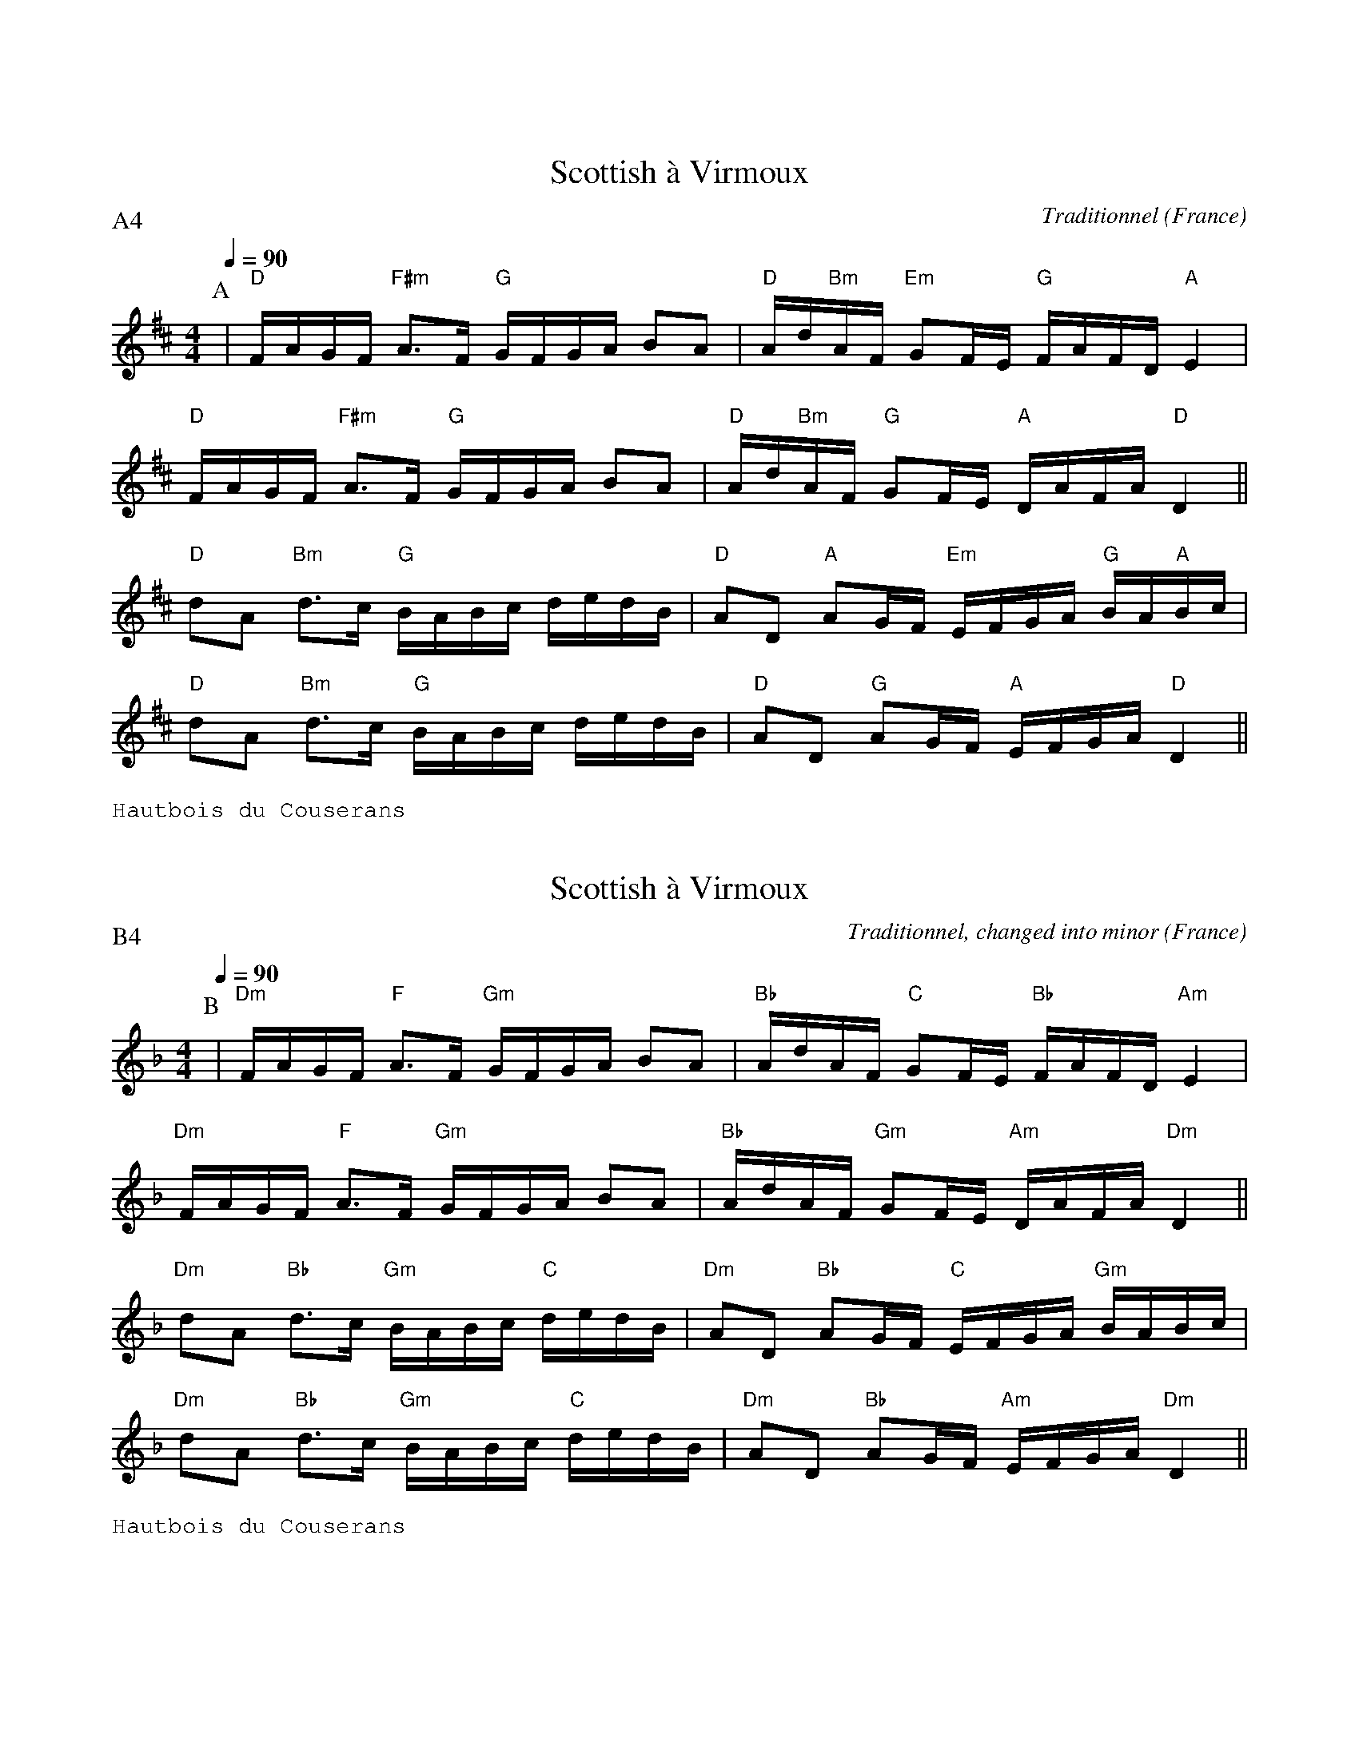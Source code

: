%%textfont Helvetica 40
%%centre Suite de scottishes
%%textfont - 14
%%vskip 1cm

X:1
T:Scottish \`a Virmoux
R:Scottish
O:France
C:Traditionnel
G:Kazimodal
Z:Ronan Keryell, arrangement http://kazimodal.trad.org
Q:1/4=90
P:A4
M:4/4
L:1/16
K:D
P:A
%%MIDI gchord ccfff
%%MIDI gchord fzcffzfc
%%MIDI gchord fzcfczfcfzffczfc
%%MIDI chordprog 0
%%MIDI bassprog 0
%%%MIDI gchordoff
| "D"FAGF "F#m"A3F "G"GFGA B2A2 | "D"Ad"Bm"AF "Em"G2FE "G"FAFD "A"E4 |
"D"FAGF "F#m"A3F "G"GFGA B2A2 | "D"Ad"Bm"AF "G"G2FE "A"DAFA "D"D4 ||
"D"d2A2 "Bm"d3c "G"BABc dedB | "D"A2D2 "A"A2GF "Em"EFGA "G"BA"A"Bc |
"D"d2A2 "Bm"d3c "G"BABc dedB | "D"A2D2 "G"A2GF "A"EFGA "D"D4 ||
%%text Hautbois du Couserans

X:2
T:Scottish \`a Virmoux
R:Scottish
O:France
C:Traditionnel, changed into minor
G:Kazimodal
Z:Ronan Keryell, arrangement http://kazimodal.trad.org
Q:1/4=90
P:B4
M:4/4
L:1/16
K:Dm
P:B
%%MIDI gchord ccfff
%%MIDI gchord fzcffzfc
%%MIDI gchord fzcfczfcfzffczfc
%%MIDI chordprog 0
%%MIDI bassprog 0
%%%MIDI gchordoff
| "Dm"FAGF "F"A3F "Gm"GFGA B2A2 | "Bb"AdAF "C"G2FE "Bb"FAFD "Am"E4 |
"Dm"FAGF "F"A3F "Gm"GFGA B2A2 | "Bb"AdAF "Gm"G2FE "Am"DAFA "Dm"D4 ||
"Dm"d2A2 "Bb"d3c "Gm"BABc "C"dedB | "Dm"A2D2 "Bb"A2GF "C"EFGA "Gm"BABc |
"Dm"d2A2 "Bb"d3c "Gm"BABc "C"dedB | "Dm"A2D2 "Bb"A2GF "Am"EFGA "Dm"D4 ||
%%text Hautbois du Couserans

X:3
T:Scottish \`a Catinaux
R:Scottish
O:France
C:Traditionnel
G:Kazimodal
Z:Ronan Keryell, arrangement http://kazimodal.trad.org
Q:1/4=90
P:C4
M:4/4
L:1/16
K:C
P:C
%%MIDI gchord fzcfczfcfzffczfc
%%MIDI chordprog 0
%%MIDI bassprog 0
|: "C"efed "Am"cGce "Em"gfef "Dm"d4 |1 "G"GABc d2de "F"fedf "C"e2c2 :|2\
    "G"GABc d2de "F"fedB "C"c4 |
|: "C"e2g2 "Am"A2Bc "Dm"dcBA "G"G4 |1 "Em"GABc "G"d2de "F"fedf "C"e2c2 :|2\
   "Em"GABc "G"d2de "F"fedB "C"c4 ||
%%text Cromorne alto
